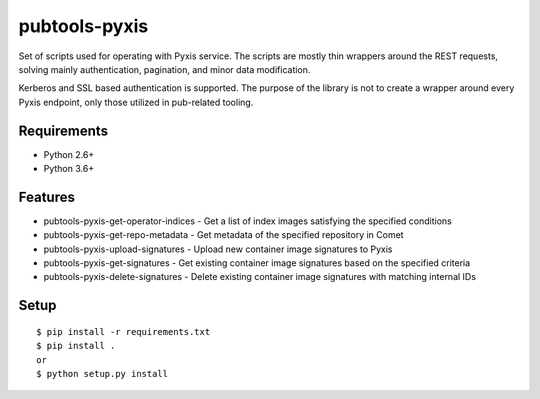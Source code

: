 ===============
 pubtools-pyxis
===============

Set of scripts used for operating with Pyxis service. The scripts are mostly thin wrappers around the REST requests, solving mainly authentication, pagination, and minor data modification.

Kerberos and SSL based authentication is supported. The purpose of the library is not to create a wrapper around every Pyxis endpoint, only those utilized in pub-related tooling.

Requirements
============

* Python 2.6+
* Python 3.6+

Features
========

* pubtools-pyxis-get-operator-indices - Get a list of index images satisfying the specified conditions
* pubtools-pyxis-get-repo-metadata - Get metadata of the specified repository in Comet
* pubtools-pyxis-upload-signatures - Upload new container image signatures to Pyxis
* pubtools-pyxis-get-signatures - Get existing container image signatures based on the specified criteria
* pubtools-pyxis-delete-signatures - Delete existing container image signatures with matching internal IDs
Setup
=====

::

  $ pip install -r requirements.txt
  $ pip install . 
  or
  $ python setup.py install
